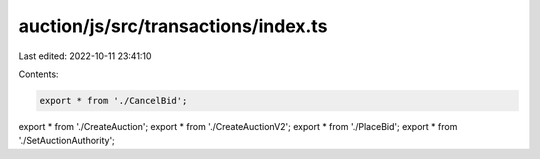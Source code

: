 auction/js/src/transactions/index.ts
====================================

Last edited: 2022-10-11 23:41:10

Contents:

.. code-block:: ts

    export * from './CancelBid';
export * from './CreateAuction';
export * from './CreateAuctionV2';
export * from './PlaceBid';
export * from './SetAuctionAuthority';


